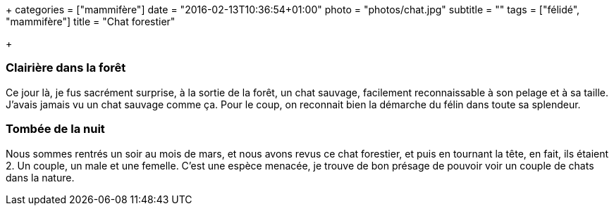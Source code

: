 +++
categories = ["mammifère"]
date = "2016-02-13T10:36:54+01:00"
photo = "photos/chat.jpg"
subtitle = ""
tags = ["félidé", "mammifère"]
title = "Chat forestier"

+++

=== Clairière dans la forêt

Ce jour là, je fus sacrément surprise, à la sortie de la forêt, un chat sauvage, facilement reconnaissable à son pelage et à sa taille. J'avais jamais vu un chat sauvage comme ça. Pour le coup, on reconnait bien la démarche du félin dans toute sa splendeur.


=== Tombée de la nuit

Nous sommes rentrés un soir au mois de mars, et nous avons revus ce chat forestier, et puis en tournant la tête, en fait, ils étaient 2. Un couple, un male et une femelle. C'est une espèce menacée, je trouve de bon présage de pouvoir voir un couple de chats dans la nature.
